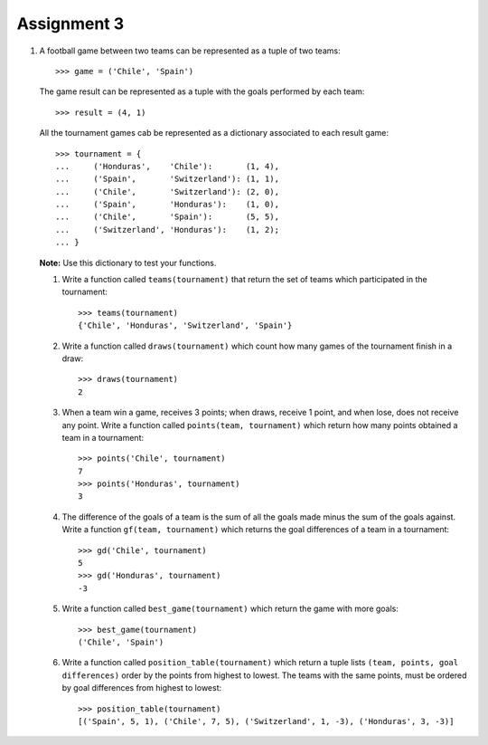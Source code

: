 Assignment 3
============

#. A football game between two teams
   can be represented as a tuple of two teams::
   
       >>> game = ('Chile', 'Spain')     
   
   The game result
   can be represented as a tuple with the goals   
   performed by each team::
       
       >>> result = (4, 1)    
   
   All the tournament games
   cab be represented as a dictionary
   associated to each result game::
   
       >>> tournament = {  
       ...     ('Honduras',    'Chile'):       (1, 4),   
       ...     ('Spain',       'Switzerland'): (1, 1),   
       ...     ('Chile',       'Switzerland'): (2, 0),   
       ...     ('Spain',       'Honduras'):    (1, 0),   
       ...     ('Chile',       'Spain'):       (5, 5),   
       ...     ('Switzerland', 'Honduras'):    (1, 2);   
       ... }  

   **Note:** Use this dictionary to test your functions.
   
   #. Write a function called ``teams(tournament)``  
      that return the set of teams which participated in the tournament::
         
          >>> teams(tournament)   
          {'Chile', 'Honduras', 'Switzerland', 'Spain'}    
   
   #. Write a function called ``draws(tournament)``    
      which count how many games of the tournament finish in a draw::   
         
       >>> draws(tournament)
       2

   #. When a team win a game, receives 3 points; 
      when draws, receive 1 point, and when lose, does not receive any point.
      Write a function called ``points(team, tournament)`` 
      which return how many points obtained a team in a tournament::

          >>> points('Chile', tournament) 
          7 
          >>> points('Honduras', tournament)    
          3 
   
   #. The difference of the goals of a team    
      is the sum of all the goals made 
      minus the sum of the goals against.  
      Write a function ``gf(team, tournament)``     
      which returns the goal differences    
      of a team in a tournament::    
         
          >>> gd('Chile', tournament)     
          5 
          >>> gd('Honduras', tournament)  
          -3
         
   #. Write a function called ``best_game(tournament)``  
      which return the game with more goals::
         
          >>> best_game(tournament)   
          ('Chile', 'Spain')   
   
   #. Write a function called ``position_table(tournament)``  
      which return a tuple lists
      ``(team, points, goal differences)``   
      order by the points from highest to lowest.
      The teams with the same points, must be ordered by goal differences
      from highest to lowest::
         
          >>> position_table(tournament)   
          [('Spain', 5, 1), ('Chile', 7, 5), ('Switzerland', 1, -3), ('Honduras', 3, -3)] 

